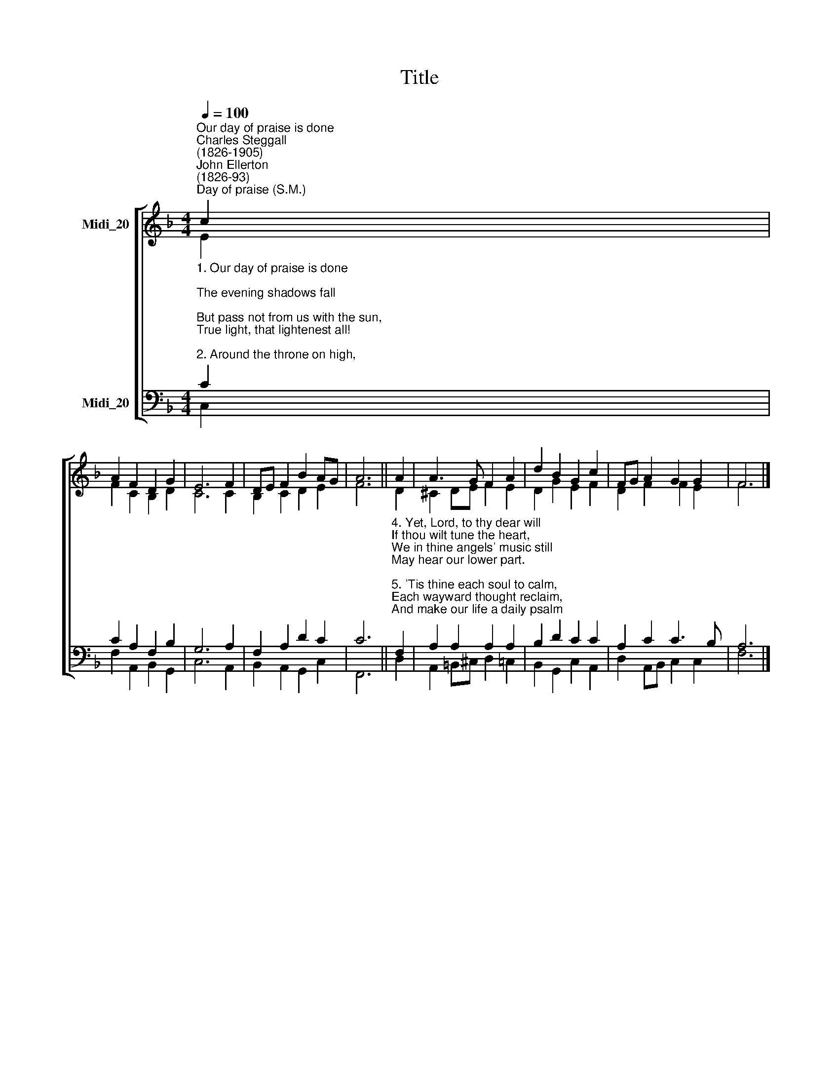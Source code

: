 X:1
T:Title
%%score [ ( 1 2 ) ( 3 4 ) ]
L:1/8
Q:1/4=100
M:4/4
K:F
V:1 treble nm="Midi_20"
V:2 treble 
V:3 bass nm="Midi_20"
V:4 bass 
V:1
"^Our day of praise is done""^Charles Steggall\n(1826-1905)""^John Ellerton\n(1826-93)""^Day of praise (S.M.)" c2 | %1
 A2 F2 D2 G2 | E6 F2 | DE F2 B2 AG | A6 || A2 | A3 G F2 A2 | d2 B2 G2 c2 | FG A2 G2 G2 | F6 |] %10
V:2
 E2 | F2 C2 B,2 D2 | C6 C2 | B,2 C2 D2 E2 | F6 || D2 | ^C2 DE F2 E2 | D2 G2 E2 F2 | D2 F2 F2 E2 | %9
 F6 |] %10
V:3
"^1. Our day of praise is done;\nThe evening shadows fall;\nBut pass not from us with the sun,\nTrue light, that lightenest all!\n\n2. Around the throne on high,\nWhere night can never be,\nThe white-robed harpers of the sky\nBring endless hymns to thee.\n\n3. Too faint our anthems here;\nToo soon of praise we tire;\nBut O the strains, how full and clear,\nOf that eternal choir!\n" C2 | %1
 C2 A,2 F,2 B,2 | G,6 A,2 | F,2 A,2 D2 C2 | C6 || %5
"^4. Yet, Lord, to thy dear will\nIf thou wilt tune the heart,\nWe in thine angels' music still\nMay hear our lower part.\n\n5. 'Tis thine each soul to calm,\nEach wayward thought reclaim,\nAnd make our life a daily psalm\nOf glory to thy name.\n\n6. A little while, and then\nShall come the glorious end,\nAnd songs of angels and of men\nIn perfect praise shall blend." F,2 | %6
 A,2 A,2 A,2 A,2 | B,2 D2 C2 C2 | A,2 C2 C3 B, | A,6 |] %10
V:4
 C,2 | F,2 A,,2 B,,2 G,,2 | C,6 A,,2 | B,,2 A,,2 G,,2 C,2 | F,,6 || D,2 | A,,2 =B,,^C, D,2 =C,2 | %7
 B,,2 G,,2 C,2 A,,2 | D,2 A,,B,, C,2 C,2 | F,6 |] %10


